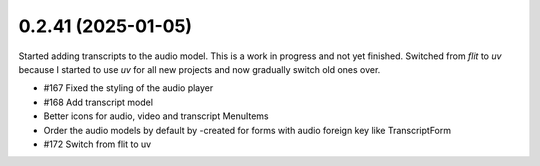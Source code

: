 0.2.41 (2025-01-05)
-------------------

Started adding transcripts to the audio model. This is a work in progress and
not yet finished. Switched from `flit` to `uv` because I started to use `uv`
for all new projects and now gradually switch old ones over.

- #167 Fixed the styling of the audio player
- #168 Add transcript model
- Better icons for audio, video and transcript MenuItems
- Order the audio models by default by -created for forms with audio foreign key like TranscriptForm
- #172 Switch from flit to uv

